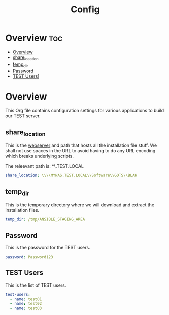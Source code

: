 #+TITLE: Config
#+PROPERTIES: :header-args: :tangle config.yml :padline no
#+STARTUP: showeverything

* Overview :toc:
- [[#overview][Overview]]
- [[#share_location][share_location]]
- [[#temp_dir][temp_dir]]
- [[#password][Password]]
- [[#test-users][TEST Users]]]

* Overview
This Org file contains configuration settings for various applications to build our TEST server.

** share_location
This is the _webserver_ and path that hosts all the installation file stuff. We shall not use spaces in the URL to avoid having to do any URL encoding which breaks underlying scripts.

The releevant path is: *\\MYNAS.TEST.LOCAL\Software\GOTS\BLAH*

#+BEGIN_SRC yaml
share_location: \\\\MYNAS.TEST.LOCAL\\Software\\GOTS\\BLAH
#+END_SRC

** temp_dir
This is the temporary directory where we will download and extract the installation files.

#+BEGIN_SRC yaml
temp_dir: /tmp/ANSIBLE_STAGING_AREA
#+END_SRC

** Password
This is the password for the TEST users.

#+BEGIN_SRC yaml
password: Password123
#+END_SRC

** TEST Users
This is the list of TEST users.

#+BEGIN_SRC yaml
test-users:
  - name: test01
  - name: test02
  - name: test03
#+END_SRC
